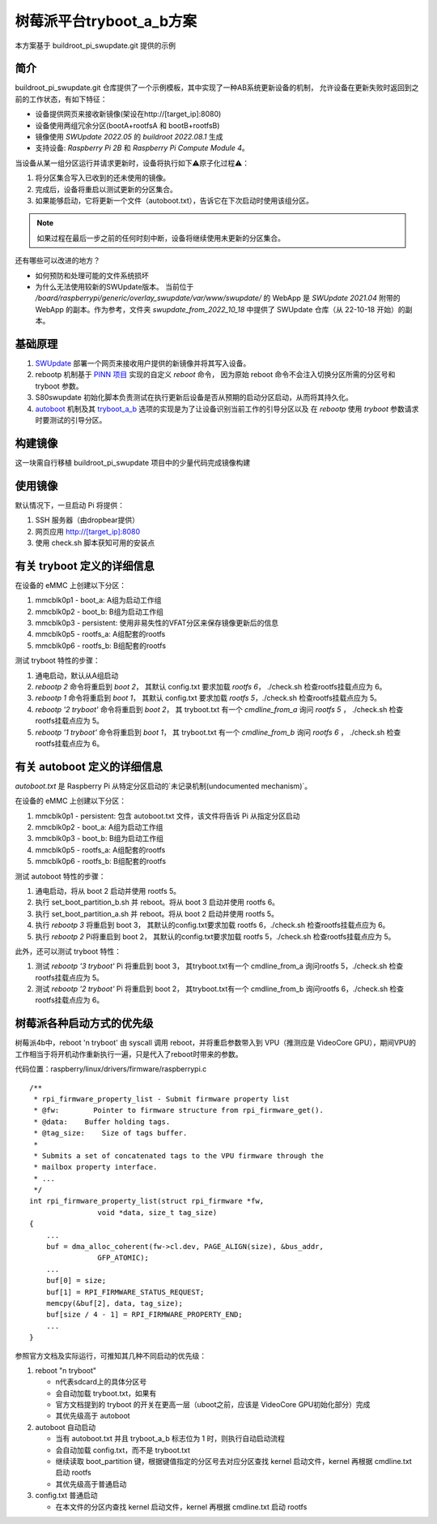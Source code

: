 树莓派平台tryboot_a_b方案
===========================================================

本方案基于 buildroot_pi_swupdate.git 提供的示例

简介
-----------------------------------------------------------

buildroot_pi_swupdate.git 仓库提供了一个示例模板，其中实现了一种AB系统更新设备的机制，
允许设备在更新失败时返回到之前的工作状态，有如下特征：

- 设备提供网页来接收新镜像(架设在http://[target_ip]:8080)

- 设备使用两组冗余分区(bootA+rootfsA 和 bootB+rootfsB)

- 镜像使用 `SWUpdate 2022.05` 的 `buildroot 2022.08.1` 生成

- 支持设备: `Raspberry Pi 2B` 和 `Raspberry Pi Compute Module 4`。

当设备从某一组分区运行并请求更新时，设备将执行如下⚠️原子化过程⚠️：

1. 将分区集合写入已收到的还未使用的镜像。

2. 完成后，设备将重启以测试更新的分区集合。

3. 如果能够启动，它将更新一个文件（autoboot.txt），告诉它在下次启动时使用该组分区。

.. note:: 如果过程在最后一步之前的任何时刻中断，设备将继续使用未更新的分区集合。

还有哪些可以改进的地方？

- 如何预防和处理可能的文件系统损坏

- 为什么无法使用较新的SWUpdate版本。
  当前位于 `/board/raspberrypi/generic/overlay_swupdate/var/www/swupdate/` 的 WebApp 
  是 `SWUpdate 2021.04` 附带的 WebApp 的副本。作为参考，文件夹 `swupdate_from_2022_10_18` 
  中提供了 SWUpdate 仓库（从 22-10-18 开始）的副本。


基础原理
-----------------------------------------------------------

.. _SWUpdate: https://sbabic.github.io/swupdate/swupdate.html
.. _PINN 项目: https://github.com/procount/pinn/tree/master/buildroot/package/rebootp
.. _autoboot: https://www.raspberrypi.com/documentation/computers/config_txt.html#autoboot-txt
.. _tryboot_a_b: https://www.raspberrypi.com/documentation/computers/config_txt.html#tryboot_a_b

1. `SWUpdate`_ 部署一个网页来接收用户提供的新镜像并将其写入设备。

2. rebootp 机制基于 `PINN 项目`_ 实现的自定义 `reboot` 命令，
   因为原始 reboot 命令不会注入切换分区所需的分区号和 tryboot 参数。

3. S80swupdate 初始化脚本负责测试在执行更新后设备是否从预期的启动分区启动，从而将其持久化。

4. `autoboot`_ 机制及其 `tryboot_a_b`_ 选项的实现是为了让设备识别当前工作的引导分区以及
   在 `rebootp` 使用 `tryboot` 参数请求时要测试的引导分区。

构建镜像
-----------------------------------------------------------

这一块需自行移植 buildroot_pi_swupdate 项目中的少量代码完成镜像构建

使用镜像
-----------------------------------------------------------

默认情况下，一旦启动 Pi 将提供：


1. SSH 服务器（由dropbear提供）

2. 网页应用 http://[target_ip]:8080

3. 使用 check.sh 脚本获知可用的安装点

有关 tryboot 定义的详细信息
-----------------------------------------------------------

在设备的 eMMC 上创建以下分区：

1. mmcblk0p1 - boot_a: A组为启动工作组

2. mmcblk0p2 - boot_b: B组为启动工作组

3. mmcblk0p3 - persistent: 使用非易失性的VFAT分区来保存镜像更新后的信息

4. mmcblk0p5 - rootfs_a: A组配套的rootfs

5. mmcblk0p6 - rootfs_b: B组配套的rootfs

测试 tryboot 特性的步骤：

1. 通电启动，默认从A组启动

2. `rebootp 2` 命令将重启到 `boot 2`，
   其默认 config.txt 要求加载 `rootfs 6`， ./check.sh 检查rootfs挂载点应为 6。

3. `rebootp 1` 命令将重启到 `boot 1`，
   其默认 config.txt 要求加载 `rootfs 5`，./check.sh 检查rootfs挂载点应为 5。

4. `rebootp '2 tryboot'` 命令将重启到 `boot 2`，
   其 tryboot.txt 有一个 `cmdline_from_a` 询问 `rootfs 5` ，
   ./check.sh 检查rootfs挂载点应为 5。

5. `rebootp '1 tryboot'` 命令将重启到 `boot 1`，
   其 tryboot.txt 有一个 `cmdline_from_b` 询问 `rootfs 6` ，
   ./check.sh 检查rootfs挂载点应为 6。


有关 autoboot 定义的详细信息
-----------------------------------------------------------

`autoboot.txt` 是 Raspberry Pi 从特定分区启动的`未记录机制(undocumented mechanism)`。

在设备的 eMMC 上创建以下分区：

1. mmcblk0p1 - persistent: 包含 autoboot.txt 文件，该文件将告诉 Pi 从指定分区启动

2. mmcblk0p2 - boot_a: A组为启动工作组

3. mmcblk0p3 - boot_b: B组为启动工作组

4. mmcblk0p5 - rootfs_a: A组配套的rootfs

5. mmcblk0p6 - rootfs_b: B组配套的rootfs

测试 autoboot 特性的步骤：

1. 通电启动，将从 boot 2 启动并使用 rootfs 5。

2. 执行 set_boot_partition_b.sh 并 reboot。将从 boot 3 启动并使用 rootfs 6。

3. 执行 set_boot_partition_a.sh 并 reboot。将从 boot 2 启动并使用 rootfs 5。

4. 执行 `rebootp 3` 将重启到 boot 3，
   其默认的config.txt要求加载 rootfs 6，./check.sh 检查rootfs挂载点应为 6。

5. 执行 `rebootp 2` Pi将重启到 boot 2，
   其默认的config.txt要求加载 rootfs 5，./check.sh 检查rootfs挂载点应为 5。

此外，还可以测试 tryboot 特性：

1. 测试 `rebootp '3 tryboot'` Pi 将重启到 boot 3，
   其tryboot.txt有一个 cmdline_from_a 询问rootfs 5，./check.sh 检查rootfs挂载点应为 5。

2. 测试 `rebootp '2 tryboot'` Pi 将重启到 boot 2，
   其tryboot.txt有一个 cmdline_from_b 询问rootfs 6，./check.sh 检查rootfs挂载点应为 6。


树莓派各种启动方式的优先级
-----------------------------------------------------------

树莓派4b中，reboot 'n tryboot' 由 syscall 调用 reboot，并将重启参数带入到 VPU（推测应是 VideoCore GPU），期间VPU的工作相当于将开机动作重新执行一遍，只是代入了reboot时带来的参数。

代码位置：raspberry/linux/drivers/firmware/raspberrypi.c

::

    /**
     * rpi_firmware_property_list - Submit firmware property list
     * @fw:        Pointer to firmware structure from rpi_firmware_get().
     * @data:    Buffer holding tags.
     * @tag_size:    Size of tags buffer.
     *
     * Submits a set of concatenated tags to the VPU firmware through the
     * mailbox property interface.
     * ...
     */
    int rpi_firmware_property_list(struct rpi_firmware *fw,
                    void *data, size_t tag_size)
    {
        ...
        buf = dma_alloc_coherent(fw->cl.dev, PAGE_ALIGN(size), &bus_addr,
                    GFP_ATOMIC);
        ...
        buf[0] = size;
        buf[1] = RPI_FIRMWARE_STATUS_REQUEST;
        memcpy(&buf[2], data, tag_size);
        buf[size / 4 - 1] = RPI_FIRMWARE_PROPERTY_END;
        ...
    }   

参照官方文档及实际运行，可推知其几种不同启动的优先级：

1. reboot "n tryboot"
   
   - n代表sdcard上的具体分区号
   
   - 会自动加载 tryboot.txt，如果有
   
   - 官方文档提到的 tryboot 的开关在更高一层（uboot之前，应该是 VideoCore GPU初始化部分）完成
   
   - 其优先级高于 autoboot

2. autoboot 自动启动

   - 当有 autoboot.txt 并且 tryboot_a_b 标志位为 1 时，则执行自动启动流程

   - 会自动加载 config.txt，而不是 tryboot.txt

   - 继续读取 boot_partition 键，根据键值指定的分区号去对应分区查找 kernel 启动文件，kernel 再根据 cmdline.txt 启动 rootfs

   - 其优先级高于普通启动

3. config.txt 普通启动

   - 在本文件的分区内查找 kernel 启动文件，kernel 再根据 cmdline.txt 启动 rootfs